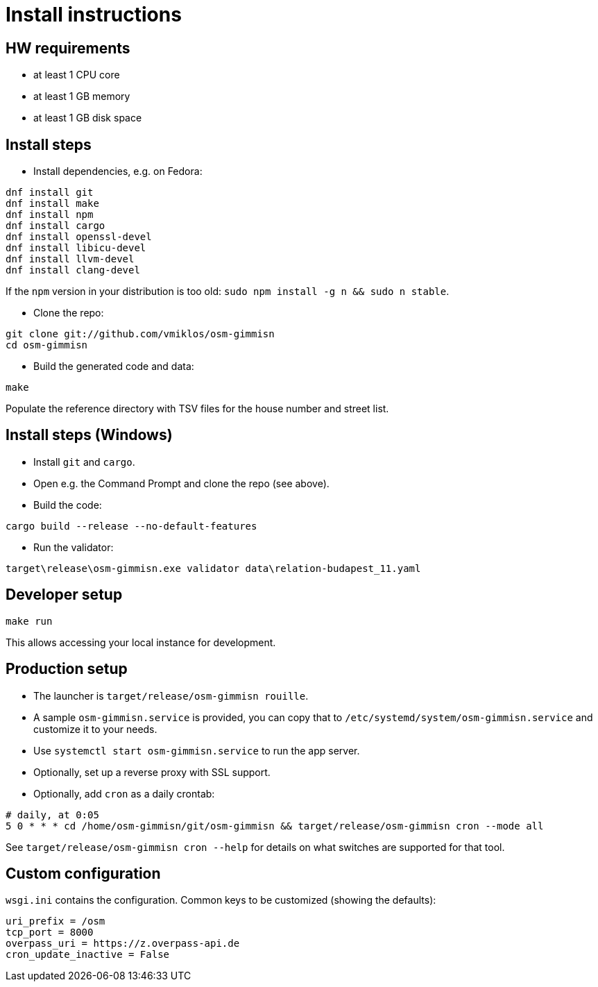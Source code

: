 = Install instructions

== HW requirements

- at least 1 CPU core

- at least 1 GB memory

- at least 1 GB disk space

== Install steps

- Install dependencies, e.g. on Fedora:

----
dnf install git
dnf install make
dnf install npm
dnf install cargo
dnf install openssl-devel
dnf install libicu-devel
dnf install llvm-devel
dnf install clang-devel
----

If the `npm` version in your distribution is too old: `sudo npm install -g n && sudo n stable`.

- Clone the repo:

----
git clone git://github.com/vmiklos/osm-gimmisn
cd osm-gimmisn
----

- Build the generated code and data:

----
make
----

Populate the reference directory with TSV files for the house number and street list.

== Install steps (Windows)

- Install `git` and `cargo`.

- Open e.g. the Command Prompt and clone the repo (see above).

- Build the code:

----
cargo build --release --no-default-features
----

- Run the validator:

----
target\release\osm-gimmisn.exe validator data\relation-budapest_11.yaml
----

== Developer setup

----
make run
----

This allows accessing your local instance for development.

== Production setup

- The launcher is `target/release/osm-gimmisn rouille`.

- A sample `osm-gimmisn.service` is provided, you can copy that to
  `/etc/systemd/system/osm-gimmisn.service` and customize it to your needs.

- Use `systemctl start osm-gimmisn.service` to run the app server.

- Optionally, set up a reverse proxy with SSL support.

- Optionally, add `cron` as a daily crontab:

----
# daily, at 0:05
5 0 * * * cd /home/osm-gimmisn/git/osm-gimmisn && target/release/osm-gimmisn cron --mode all
----

See `target/release/osm-gimmisn cron --help` for details on what switches are supported for that tool.

== Custom configuration

`wsgi.ini` contains the configuration. Common keys to be customized (showing the defaults):

----
uri_prefix = /osm
tcp_port = 8000
overpass_uri = https://z.overpass-api.de
cron_update_inactive = False
----
